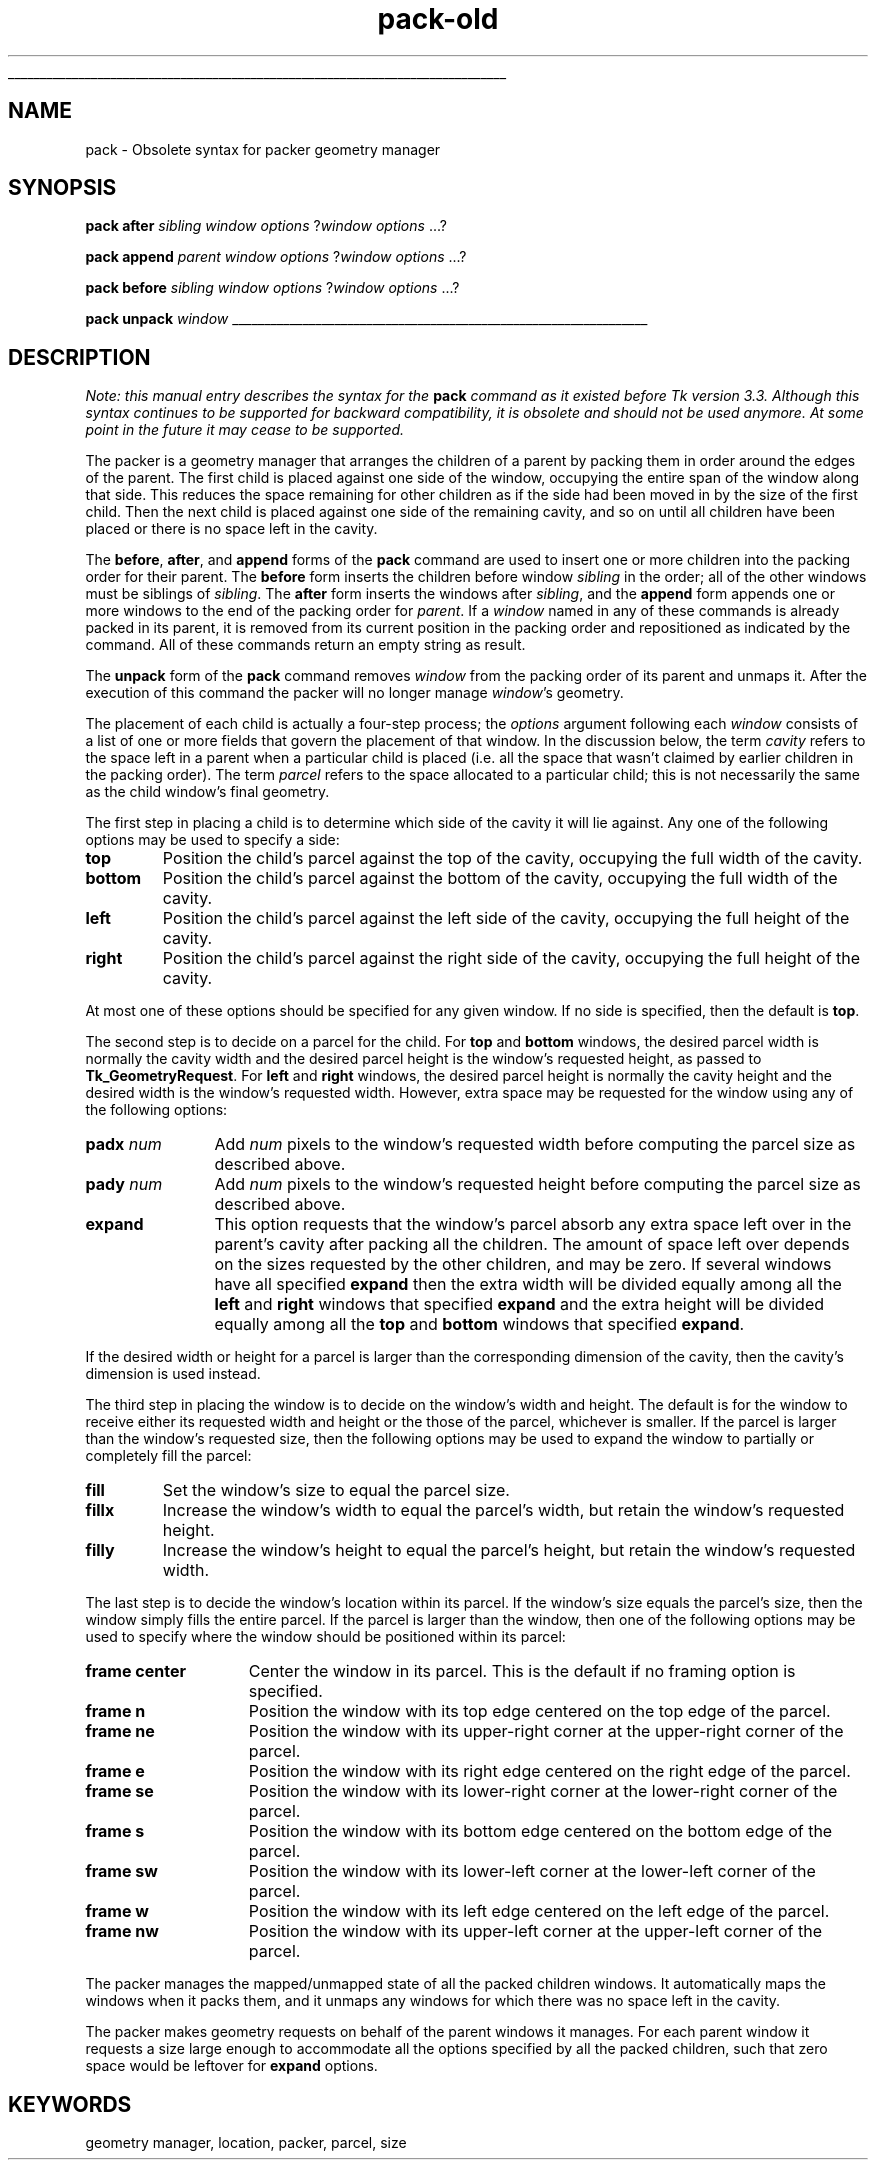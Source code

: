 '\"
'\" Copyright (c) 1990-1994 The Regents of the University of California.
'\" Copyright (c) 1994-1996 Sun Microsystems, Inc.
'\"
'\" See the file "license.terms" for information on usage and redistribution
'\" of this file, and for a DISCLAIMER OF ALL WARRANTIES.
'\" 
'\" RCS: @(#) $Id: pack-old.n,v 1.8 1999/01/26 04:11:16 jingham Exp $
'\" 
'\" The definitions below are for supplemental macros used in Tcl/Tk
'\" manual entries.
'\"
'\" .AP type name in/out ?indent?
'\"	Start paragraph describing an argument to a library procedure.
'\"	type is type of argument (int, etc.), in/out is either "in", "out",
'\"	or "in/out" to describe whether procedure reads or modifies arg,
'\"	and indent is equivalent to second arg of .IP (shouldn't ever be
'\"	needed;  use .AS below instead)
'\"
'\" .AS ?type? ?name?
'\"	Give maximum sizes of arguments for setting tab stops.  Type and
'\"	name are examples of largest possible arguments that will be passed
'\"	to .AP later.  If args are omitted, default tab stops are used.
'\"
'\" .BS
'\"	Start box enclosure.  From here until next .BE, everything will be
'\"	enclosed in one large box.
'\"
'\" .BE
'\"	End of box enclosure.
'\"
'\" .CS
'\"	Begin code excerpt.
'\"
'\" .CE
'\"	End code excerpt.
'\"
'\" .VS ?version? ?br?
'\"	Begin vertical sidebar, for use in marking newly-changed parts
'\"	of man pages.  The first argument is ignored and used for recording
'\"	the version when the .VS was added, so that the sidebars can be
'\"	found and removed when they reach a certain age.  If another argument
'\"	is present, then a line break is forced before starting the sidebar.
'\"
'\" .VE
'\"	End of vertical sidebar.
'\"
'\" .DS
'\"	Begin an indented unfilled display.
'\"
'\" .DE
'\"	End of indented unfilled display.
'\"
'\" .SO
'\"	Start of list of standard options for a Tk widget.  The
'\"	options follow on successive lines, in four columns separated
'\"	by tabs.
'\"
'\" .SE
'\"	End of list of standard options for a Tk widget.
'\"
'\" .OP cmdName dbName dbClass
'\"	Start of description of a specific option.  cmdName gives the
'\"	option's name as specified in the class command, dbName gives
'\"	the option's name in the option database, and dbClass gives
'\"	the option's class in the option database.
'\"
'\" .UL arg1 arg2
'\"	Print arg1 underlined, then print arg2 normally.
'\"
'\" RCS: @(#) $Id: man.macros,v 1.9 1999/01/26 04:11:15 jingham Exp $
'\"
'\"	# Set up traps and other miscellaneous stuff for Tcl/Tk man pages.
.if t .wh -1.3i ^B
.nr ^l \n(.l
.ad b
'\"	# Start an argument description
.de AP
.ie !"\\$4"" .TP \\$4
.el \{\
.   ie !"\\$2"" .TP \\n()Cu
.   el          .TP 15
.\}
.ie !"\\$3"" \{\
.ta \\n()Au \\n()Bu
\&\\$1	\\fI\\$2\\fP	(\\$3)
.\".b
.\}
.el \{\
.br
.ie !"\\$2"" \{\
\&\\$1	\\fI\\$2\\fP
.\}
.el \{\
\&\\fI\\$1\\fP
.\}
.\}
..
'\"	# define tabbing values for .AP
.de AS
.nr )A 10n
.if !"\\$1"" .nr )A \\w'\\$1'u+3n
.nr )B \\n()Au+15n
.\"
.if !"\\$2"" .nr )B \\w'\\$2'u+\\n()Au+3n
.nr )C \\n()Bu+\\w'(in/out)'u+2n
..
.AS Tcl_Interp Tcl_CreateInterp in/out
'\"	# BS - start boxed text
'\"	# ^y = starting y location
'\"	# ^b = 1
.de BS
.br
.mk ^y
.nr ^b 1u
.if n .nf
.if n .ti 0
.if n \l'\\n(.lu\(ul'
.if n .fi
..
'\"	# BE - end boxed text (draw box now)
.de BE
.nf
.ti 0
.mk ^t
.ie n \l'\\n(^lu\(ul'
.el \{\
.\"	Draw four-sided box normally, but don't draw top of
.\"	box if the box started on an earlier page.
.ie !\\n(^b-1 \{\
\h'-1.5n'\L'|\\n(^yu-1v'\l'\\n(^lu+3n\(ul'\L'\\n(^tu+1v-\\n(^yu'\l'|0u-1.5n\(ul'
.\}
.el \}\
\h'-1.5n'\L'|\\n(^yu-1v'\h'\\n(^lu+3n'\L'\\n(^tu+1v-\\n(^yu'\l'|0u-1.5n\(ul'
.\}
.\}
.fi
.br
.nr ^b 0
..
'\"	# VS - start vertical sidebar
'\"	# ^Y = starting y location
'\"	# ^v = 1 (for troff;  for nroff this doesn't matter)
.de VS
.if !"\\$2"" .br
.mk ^Y
.ie n 'mc \s12\(br\s0
.el .nr ^v 1u
..
'\"	# VE - end of vertical sidebar
.de VE
.ie n 'mc
.el \{\
.ev 2
.nf
.ti 0
.mk ^t
\h'|\\n(^lu+3n'\L'|\\n(^Yu-1v\(bv'\v'\\n(^tu+1v-\\n(^Yu'\h'-|\\n(^lu+3n'
.sp -1
.fi
.ev
.\}
.nr ^v 0
..
'\"	# Special macro to handle page bottom:  finish off current
'\"	# box/sidebar if in box/sidebar mode, then invoked standard
'\"	# page bottom macro.
.de ^B
.ev 2
'ti 0
'nf
.mk ^t
.if \\n(^b \{\
.\"	Draw three-sided box if this is the box's first page,
.\"	draw two sides but no top otherwise.
.ie !\\n(^b-1 \h'-1.5n'\L'|\\n(^yu-1v'\l'\\n(^lu+3n\(ul'\L'\\n(^tu+1v-\\n(^yu'\h'|0u'\c
.el \h'-1.5n'\L'|\\n(^yu-1v'\h'\\n(^lu+3n'\L'\\n(^tu+1v-\\n(^yu'\h'|0u'\c
.\}
.if \\n(^v \{\
.nr ^x \\n(^tu+1v-\\n(^Yu
\kx\h'-\\nxu'\h'|\\n(^lu+3n'\ky\L'-\\n(^xu'\v'\\n(^xu'\h'|0u'\c
.\}
.bp
'fi
.ev
.if \\n(^b \{\
.mk ^y
.nr ^b 2
.\}
.if \\n(^v \{\
.mk ^Y
.\}
..
'\"	# DS - begin display
.de DS
.RS
.nf
.sp
..
'\"	# DE - end display
.de DE
.fi
.RE
.sp
..
'\"	# SO - start of list of standard options
.de SO
.SH "STANDARD OPTIONS"
.LP
.nf
.ta 4c 8c 12c
.ft B
..
'\"	# SE - end of list of standard options
.de SE
.fi
.ft R
.LP
See the \\fBoptions\\fR manual entry for details on the standard options.
..
'\"	# OP - start of full description for a single option
.de OP
.LP
.nf
.ta 4c
Command-Line Name:	\\fB\\$1\\fR
Database Name:	\\fB\\$2\\fR
Database Class:	\\fB\\$3\\fR
.fi
.IP
..
'\"	# CS - begin code excerpt
.de CS
.RS
.nf
.ta .25i .5i .75i 1i
..
'\"	# CE - end code excerpt
.de CE
.fi
.RE
..
.de UL
\\$1\l'|0\(ul'\\$2
..
.TH pack-old n 4.0 Tk "Tk Built-In Commands"
.BS
'\" Note:  do not modify the .SH NAME line immediately below!
.SH NAME
pack \- Obsolete syntax for packer geometry manager
.SH SYNOPSIS
\fBpack after \fIsibling \fIwindow options\fR ?\fIwindow options \fR...?
.sp
\fBpack append \fIparent \fIwindow options\fR ?\fIwindow options \fR...?
.sp
\fBpack before \fIsibling \fIwindow options\fR ?\fIwindow options \fR...?
.sp
\fBpack unpack \fIwindow\fR
.BE

.SH DESCRIPTION
.PP
\fINote: this manual entry describes the syntax for the \fBpack\fI
command as it existed before Tk version 3.3.
Although this syntax continues to be supported for backward
compatibility, it is obsolete and should not be used anymore.
At some point in the future it may cease to be supported.\fR
.PP
The packer is a geometry manager that arranges the
children of a parent by packing them in order around the edges of
the parent.  The first child is placed against one side of
the window, occupying the entire span of the window along that
side.  This reduces the space remaining for other children as
if the side had been moved in by the size of the first child.
Then the next child is placed against one side of the remaining
cavity, and so on until all children have been placed or there
is no space left in the cavity.
.PP
The \fBbefore\fR, \fBafter\fR, and \fBappend\fR forms of the \fBpack\fR
command are used to insert one or more children into the packing order
for their parent.  The \fBbefore\fR form inserts the children before
window \fIsibling\fR in the order;  all of the other windows must be
siblings of \fIsibling\fR.  The \fBafter\fR form inserts the windows
after \fIsibling\fR, and the \fBappend\fR form appends one or more
windows to the end of the packing order for \fIparent\fR.  If a
\fIwindow\fR named in any of these commands is already packed in
its parent, it is removed from its current position in the packing
order and repositioned as indicated by the command.  All of these
commands return an empty string as result.
.PP
The \fBunpack\fR form of the \fBpack\fR command removes \fIwindow\fR
from the packing order of its parent and unmaps it.  After the
execution of this command the packer will no longer manage
\fIwindow\fR's geometry.
.PP
The placement of each child is actually a four-step process;
the \fIoptions\fR argument following each \fIwindow\fR consists of
a list of one or more fields that govern the placement of that
window.  In the discussion below, the term \fIcavity\fR refers
to the space left in a parent when a particular child is placed
(i.e. all the space that wasn't claimed by earlier children in
the packing order).  The term \fIparcel\fR refers to the space
allocated to a particular child;  this is not necessarily the
same as the child window's final geometry.
.PP
The first step in placing a child is to determine which side of
the cavity it will lie against.  Any one of the following options
may be used to specify a side:
.TP
\fBtop\fR
Position the child's parcel against the top of the cavity,
occupying the full width of the cavity.
.TP
\fBbottom\fR
Position the child's parcel against the bottom of the cavity,
occupying the full width of the cavity.
.TP
\fBleft\fR
Position the child's parcel against the left side of the cavity,
occupying the full height of the cavity.
.TP
\fBright\fR
Position the child's parcel against the right side of the cavity,
occupying the full height of the cavity.
.LP
At most one of these options should be specified for any given window.
If no side is specified, then the default is \fBtop\fR.
.PP
The second step is to decide on a parcel for the child.  For \fBtop\fR
and \fBbottom\fR windows, the desired parcel width is normally the cavity
width and the desired parcel height is the window's requested height,
as passed to \fBTk_GeometryRequest\fR. For \fBleft\fR and \fBright\fR
windows, the desired parcel height is normally the cavity height and the
desired width is the window's requested width.  However, extra
space may be requested for the window using any of the following
options:
.TP 12
\fBpadx \fInum\fR
Add \fInum\fR pixels to the window's requested width before computing
the parcel size as described above.
.TP 12
\fBpady \fInum\fR
Add \fInum\fR pixels to the window's requested height before computing
the parcel size as described above.
.TP 12
\fBexpand\fR
This option requests that the window's parcel absorb any extra space left over
in the parent's cavity after packing all the children.
The amount of space left over depends on the sizes requested by the
other children, and may be zero.  If several windows have all specified
\fBexpand\fR then the extra width will be divided equally among all the
\fBleft\fR and \fBright\fR windows that specified \fBexpand\fR and
the extra height will be divided equally among all the \fBtop\fR and
\fBbottom\fR windows that specified \fBexpand\fR.
.LP
If the desired width or height for a parcel is larger than the corresponding
dimension of the cavity, then the cavity's dimension is used instead.
.PP
The third step in placing the window is to decide on the window's
width and height.  The default is for the window to receive either
its requested width and height or the those of the parcel, whichever
is smaller.  If the parcel is larger than the window's requested
size, then the following options may be used to expand the
window to partially or completely fill the parcel:
.TP
\fBfill\fR
Set the window's size to equal the parcel size.
.TP
\fBfillx\fR
Increase the window's width to equal the parcel's width, but retain
the window's requested height.
.TP
\fBfilly\fR
Increase the window's height to equal the parcel's height, but retain
the window's requested width.
.PP
The last step is to decide the window's location within its parcel.
If the window's size equals the parcel's size, then the window simply
fills the entire parcel.  If the parcel is larger than the window,
then one of
the following options may be used to specify where the window should
be positioned within its parcel:
.TP 15
\fBframe center\fR
Center the window in its parcel.  This is the default if no framing
option is specified.
.TP 15
\fBframe n\fR
Position the window with its top edge centered on the top edge of
the parcel.
.TP 15
\fBframe ne\fR
Position the window with its upper-right corner at the upper-right corner
of the parcel.
.TP 15
\fBframe e\fR
Position the window with its right edge centered on the right edge of
the parcel.
.TP 15
\fBframe se\fR
Position the window with its lower-right corner at the lower-right corner
of the parcel.
.TP 15
\fBframe s\fR
Position the window with its bottom edge centered on the bottom edge of
the parcel.
.TP 15
\fBframe sw\fR
Position the window with its lower-left corner at the lower-left corner
of the parcel.
.TP 15
\fBframe w\fR
Position the window with its left edge centered on the left edge of
the parcel.
.TP 15
\fBframe nw\fR
Position the window with its upper-left corner at the upper-left corner
of the parcel.
.PP
The packer manages the mapped/unmapped state of all the packed
children windows.  It automatically maps the windows when it packs
them, and it unmaps any windows for which there was no space left
in the cavity.
.PP
The packer makes geometry requests on behalf of the parent windows
it manages.  For each parent window it requests a size large enough
to accommodate all the options specified by all the packed children,
such that zero space would be leftover for \fBexpand\fR options.

.SH KEYWORDS
geometry manager, location, packer, parcel, size
